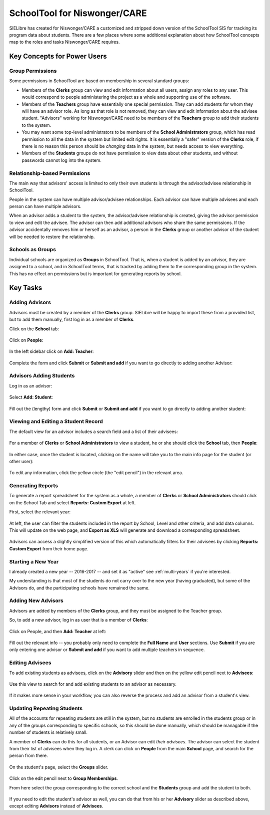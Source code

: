 SchoolTool for Niswonger/CARE
=============================

SIELibre has created for Niswonger/CARE a customized and stripped down version of the SchoolTool SIS for tracking its program data about students.  There are a few places where some additional explanation about how SchoolTool concepts map to the roles and tasks Niswonger/CARE requires.

Key Concepts for Power Users
++++++++++++++++++++++++++++

Group Permissions
-----------------

Some permissions in SchoolTool are based on membership in several standard groups:

* Members of the **Clerks** group can view and edit information about all users, assign any roles to any user.  This would correspond to people administering the project as a whole and supporting use of the software.

* Members of the **Teachers** group have essentially one special permission.  They can add students for whom they will have an advisor role.  As long as that role is not removed, they can view and edit information about the advisee student.  "Advisors" working for Niswonger/CARE need to be members of the **Teachers** group to add their students to the system.

* You may want some top-level administrators to be members of the **School Administrators** group, which has read permission to all the data in the system but limited edit rights.  It is essentially a "safer" version of the **Clerks** role, if there is no reason this person should be *changing* data in the system, but needs access to view everything.

* Members of the **Students** groups do not have permission to view data about other students, and without passwords cannot log into the system.

Relationship-based Permissions
------------------------------

The main way that advisors' access is limited to only their own students is through the advisor/advisee relationship in SchoolTool.

People in the system can have multiple advisor/advisee relationships.  Each advisor can have multiple advisees and each person can have multiple advisors.

When an advisor adds a student to the system, the advisor/advisee relationship is created, giving the advisor permission to view and edit the advisee.  The advisor can then add additional advisors who share the same permissions.  If the advisor accidentally removes him or herself as an advisor, a person in the **Clerks** group or another advisor of the student will be needed to restore the relationship.

Schools as Groups
-----------------

Individual schools are organized as **Groups** in SchoolTool.  That is, when a student is added by an advisor, they are assigned to a school, and in SchoolTool terms, that is tracked by adding them to the corresponding group in the system.  This has no effect on permissions but is important for generating reports by school.

Key Tasks
+++++++++

Adding Advisors
---------------

Advisors must be created by a member of the **Clerks** group.  SIELibre will be happy to import these from a provided list, but to add them manually, first log in as a member of **Clerks**.

Click on the **School** tab:

   .. image:: images/niswonger-0.png

Click on **People**:

   .. image:: images/niswonger-1.png

In the left sidebar click on **Add: Teacher**:

   .. image:: images/niswonger-2.png

Complete the form and click **Submit** or **Submit and add** if you want to go directly to adding another Advisor:

   .. image:: images/niswonger-3.png

Advisors Adding Students
------------------------

Log in as an advisor:

   .. image:: images/niswonger-4.png

Select **Add: Student**:

   .. image:: images/niswonger-5.png

Fill out the (lengthy) form and click **Submit** or **Submit and add** if you want to go directly to adding another student:

   .. image:: images/niswonger-6.png

Viewing and Editing a Student Record
------------------------

The default view for an advisor includes a search field and a list of their advisees:

   .. image:: images/niswonger-7.png

For a member of **Clerks** or **School Administrators** to view a student, he or she should click the **School** tab, then **People**:

   .. image:: images/niswonger-8.png
   
In either case, once the student is located, clicking on the name will take you to the main info page for the student (or other user):

   .. image:: images/niswonger-9.png

To edit any information, click the yellow circle (the "edit pencil") in the relevant area.  

Generating Reports
------------------

To generate a report spreadsheet for the system as a whole, a member of **Clerks** or **School Administrators** should click on the School Tab and select **Reports: Custom Export** at left.

First, select the relevant year:

   .. image:: images/niswonger-10.png

At left, the user can filter the students included in the report by School, Level and other criteria, and add data columns.  This will update on the web page, and **Export as XLS** will generate and download a corresponding spreadsheet.

   .. image:: images/niswonger-11.png

Advisors can access a slightly simplified version of this which automatically filters for their advisees by clicking **Reports: Custom Export** from their home page.

Starting a New Year
-------------------

I already created a new year -- 2016-2017 -- and set it as "active" see :ref:`multi-years` if you're interested.

My understanding is that most of the students do not carry over to the new year (having graduated), but some of the Advisors do, and the participating schools have remained the same.

Adding New Advisors
-------------------

Advisors are added by members of the **Clerks** group, and they must be assigned to the Teacher group.

So, to add a new advisor, log in as user that is a member of **Clerks**:

   .. image:: images/niswonger-12.png
   
Click on People, and then **Add: Teacher** at left:

   .. image:: images/niswonger-13.png
   
Fill out the relevant info -- you probably only need to complete the **Full Name** and **User** sections.  Use **Submit** if you are only entering one advisor or **Submit and add** if you want to add multiple teachers in sequence.

   .. image:: images/niswonger-14.png

Editing Advisees
----------------

To add existing students as advisees, click on the **Advisory** slider and then on the yellow edit pencil next to **Advisees**:

   .. image:: images/niswonger-15.png

Use this view to search for and add existing students to an advisor as necessary.

   .. image:: images/niswonger-16.png

If it makes more sense in your workflow, you can also reverse the process and add an advisor from a student's view.  

Updating Repeating Students
---------------------------

All of the accounts for repeating students are still in the system, but no students are enrolled in the students group or in any of the groups corresponding to specific schools, so this should be done manually, which should be managable if the number of students is relatively small.

A member of **Clerks** can do this for all students, or an Advisor can edit *their advisees*.  The advisor can select the student from their list of advisees when they log in.  A clerk can click on **People** from the main **School** page, and search for the person from there.

   .. image:: images/niswonger-17.png

On the student's page, select the **Groups** slider.  

   .. image:: images/niswonger-18.png
   
Click on the edit pencil next to **Group Memberships**.

From here select the group corresponding to the correct school and the **Students** group and add the student to both.

   .. image:: images/niswonger-19.png

If you need to edit the student's advisor as well, you can do that from his or her **Advisory** slider as described above, except editing **Advisors** instead of **Advisees**.


